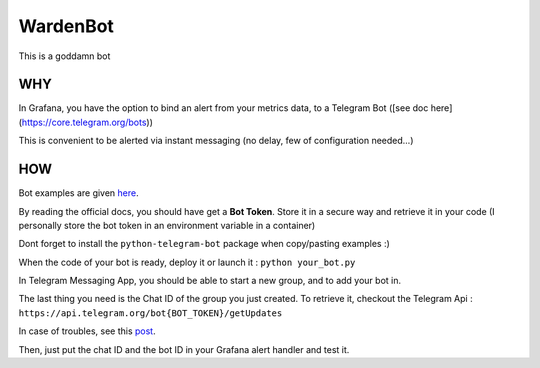 WardenBot
=========

.. image:: http://dadard.fr:8080/api/badges/dadard/WardenBot/status.svg
	:target: http://dadard.fr:8080/api/badges/dadard/WardenBot/status.svg

.. image:: https://badge.fury.io/py/WardenBot.svg
    :target: https://badge.fury.io/py/WardenBot

This is a goddamn bot

WHY
---

In Grafana, you have the option to bind an alert from your metrics data, to a Telegram Bot ([see doc here](https://core.telegram.org/bots))

This is convenient to be alerted via instant messaging (no delay, few of configuration needed...)

HOW
---

Bot examples are given here_.

.. _here: https://github.com/python-telegram-bot/python-telegram-bot/tree/master/examples

By reading the official docs, you should have get a **Bot Token**. Store it in a secure way and retrieve it in your code (I personally store the bot token in an environment variable in a container)

Dont forget to install the ``python-telegram-bot`` package when copy/pasting examples :)

When the code of your bot is ready, deploy it or launch it : ``python your_bot.py``

In Telegram Messaging App, you should be able to start a new group, and to add your bot in.

The last thing you need is the Chat ID of the group you just created. To retrieve it, checkout the Telegram Api :
``https://api.telegram.org/bot{BOT_TOKEN}/getUpdates``

In case of troubles, see this post_.

.. _post: https://stackoverflow.com/questions/32423837/telegram-bot-how-to-get-a-group-chat-id

Then, just put the chat ID and the bot ID in your Grafana alert handler and test it.
